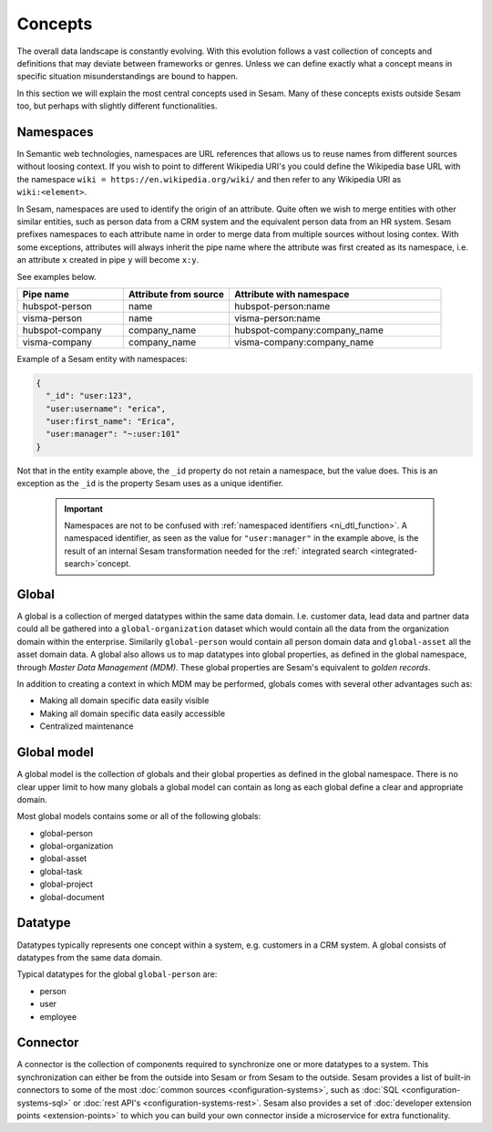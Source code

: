 Concepts
========
The overall data landscape is constantly evolving. With this evolution follows a vast collection of concepts and definitions that may deviate between frameworks or genres. 
Unless we can define exactly what a concept means in specific situation misunderstandings are bound to happen.

In this section we will explain the most central concepts used in Sesam. Many of these concepts exists outside Sesam too, but perhaps with slightly different functionalities. 

.. _whatis-namespaces:

Namespaces
----------
In Semantic web technologies, namespaces are URL references that allows us to reuse names from different sources without loosing context. If you wish to point to different Wikipedia URI's you could define the Wikipedia base URL with the namespace ``wiki = https://en.wikipedia.org/wiki/`` and then refer to any Wikipedia URI as ``wiki:<element>``.

In Sesam, namespaces are used to identify the origin of an attribute. Quite often we wish to merge entities with other similar entities, such as person data from a CRM system and the equivalent person data from an HR system. Sesam prefixes namespaces to each attribute name in order to merge data from multiple sources without losing contex. With some exceptions, attributes will always inherit the pipe name where the attribute was first created as its namespace, i.e. an attribute ``x`` created in pipe ``y`` will become ``x:y``. 

See examples below.

.. list-table::
   :widths: 25 25 50
   :header-rows: 1

   * - Pipe name
     - Attribute from source
     - Attribute with namespace
   * - hubspot-person
     - name
     - hubspot-person:name
   * - visma-person
     - name
     - visma-person:name
   * - hubspot-company
     - company_name
     - hubspot-company:company_name  
   * - visma-company
     - company_name
     - visma-company:company_name

Example of a Sesam entity with namespaces:

.. code-block:: json

  {
    "_id": "user:123",
    "user:username": "erica",
    "user:first_name": "Erica",
    "user:manager": "~:user:101"
  }

Not that in the entity example above, the ``_id`` property do not retain a namespace, but the value does. This is an exception as the ``_id`` is the property Sesam uses as a unique identifier. 

  .. important::

   Namespaces are not to be confused with :ref:`namespaced identifiers <ni_dtl_function>`. A namespaced identifier, as seen as the value for ``"user:manager"`` in the example above, is the result of an internal Sesam transformation needed for the :ref:` integrated search <integrated-search>`concept.  

.. _whatis-global:

Global
------

A global is a collection of merged datatypes within the same data domain. I.e. customer data, lead data and partner data could all be gathered into a ``global-organization`` dataset which would contain all the data from the organization domain within the enterprise. Similarily ``global-person`` would contain all person domain data and ``global-asset`` all the asset domain data. A global also allows us to map datatypes into global properties, as defined in the global namespace, through *Master Data Management (MDM)*. These global properties are Sesam's equivalent to *golden records*. 

In addition to creating a context in which MDM may be performed, globals comes with several other advantages such as: 

- Making all domain specific data easily visible
- Making all domain specific data easily accessible
- Centralized maintenance

.. _whatis-global-model:

Global model
------------

A global model is the collection of globals and their global properties as defined in the global namespace. There is no clear upper limit to how many globals a global model can contain as long as each global define a clear and appropriate domain.

Most global models contains some or all of the following globals:

- global-person
- global-organization
- global-asset
- global-task
- global-project
- global-document

.. _whatis-datatype:

Datatype
--------

Datatypes typically represents one concept within a system, e.g. customers in a CRM system. A global consists of datatypes from the same data domain.

Typical datatypes for the global ``global-person`` are:

- person
- user
- employee  

.. _whatis-connector:

Connector
---------

A connector is the collection of components required to synchronize one or more datatypes to a system. This synchronization can either be from the outside into Sesam or from Sesam to the outside. Sesam provides a list of built-in connectors to some of the most :doc:`common sources <configuration-systems>`, such as :doc:`SQL <configuration-systems-sql>` or :doc:`rest API's <configuration-systems-rest>`. Sesam also provides a set of :doc:`developer extension points <extension-points>` to which you can build your own connector inside a microservice for extra functionality. 

